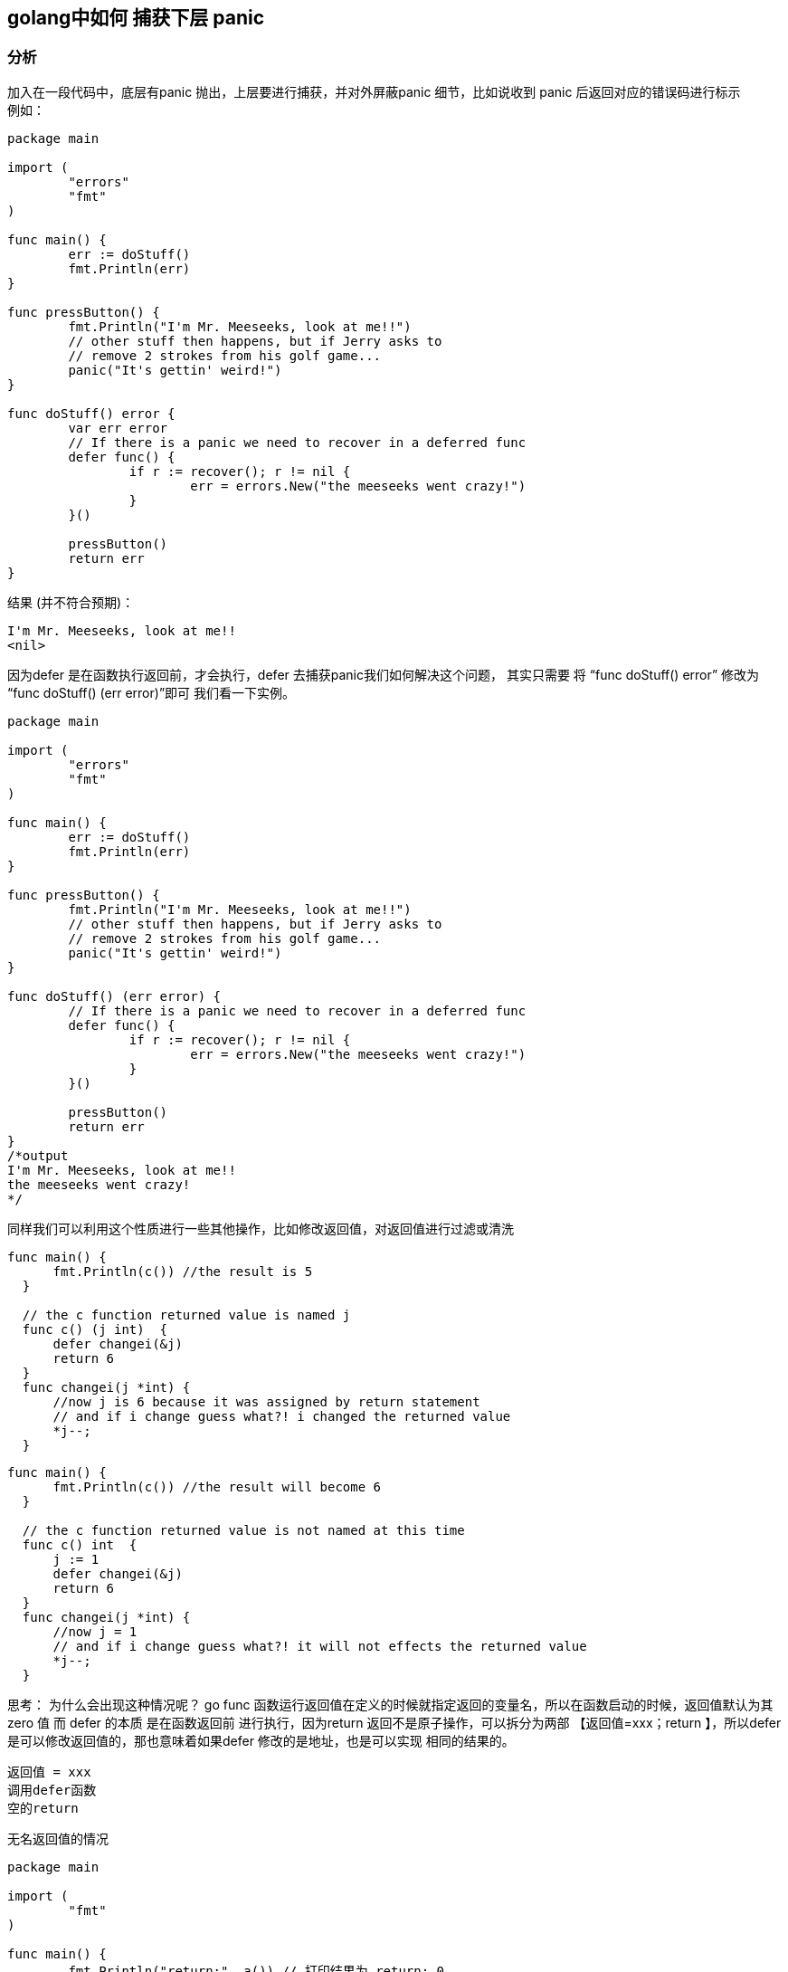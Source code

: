 == golang中如何 捕获下层 panic
=== 分析
加入在一段代码中，底层有panic 抛出，上层要进行捕获，并对外屏蔽panic 细节，比如说收到 panic 后返回对应的错误码进行标示 +
例如：
----
package main

import (
	"errors"
	"fmt"
)

func main() {
	err := doStuff()
	fmt.Println(err)
}

func pressButton() {
	fmt.Println("I'm Mr. Meeseeks, look at me!!")
	// other stuff then happens, but if Jerry asks to
	// remove 2 strokes from his golf game...
	panic("It's gettin' weird!")
}

func doStuff() error {
	var err error
	// If there is a panic we need to recover in a deferred func
	defer func() {
		if r := recover(); r != nil {
			err = errors.New("the meeseeks went crazy!")
		}
	}()

	pressButton()
	return err
}

----
结果 (并不符合预期)：
----
I'm Mr. Meeseeks, look at me!!
<nil>
----
因为defer 是在函数执行返回前，才会执行，defer 去捕获panic我们如何解决这个问题，
其实只需要 将 “func doStuff() error” 修改为 “func doStuff() (err error)”即可
我们看一下实例。
----
package main

import (
	"errors"
	"fmt"
)

func main() {
	err := doStuff()
	fmt.Println(err)
}

func pressButton() {
	fmt.Println("I'm Mr. Meeseeks, look at me!!")
	// other stuff then happens, but if Jerry asks to
	// remove 2 strokes from his golf game...
	panic("It's gettin' weird!")
}

func doStuff() (err error) {
	// If there is a panic we need to recover in a deferred func
	defer func() {
		if r := recover(); r != nil {
			err = errors.New("the meeseeks went crazy!")
		}
	}()

	pressButton()
	return err
}
/*output
I'm Mr. Meeseeks, look at me!!
the meeseeks went crazy!
*/
----

同样我们可以利用这个性质进行一些其他操作，比如修改返回值，对返回值进行过滤或清洗
----
func main() {
      fmt.Println(c()) //the result is 5
  }

  // the c function returned value is named j
  func c() (j int)  {
      defer changei(&j)
      return 6
  }
  func changei(j *int) {
      //now j is 6 because it was assigned by return statement
      // and if i change guess what?! i changed the returned value
      *j--;
  }

----
----
func main() {
      fmt.Println(c()) //the result will become 6
  }

  // the c function returned value is not named at this time
  func c() int  {
      j := 1
      defer changei(&j)
      return 6
  }
  func changei(j *int) {
      //now j = 1
      // and if i change guess what?! it will not effects the returned value
      *j--;
  }
----
思考：
为什么会出现这种情况呢？
go func 函数运行返回值在定义的时候就指定返回的变量名，所以在函数启动的时候，返回值默认为其zero 值
而 defer 的本质 是在函数返回前 进行执行，因为return 返回不是原子操作，可以拆分为两部
【返回值=xxx；return 】，所以defer 是可以修改返回值的，那也意味着如果defer 修改的是地址，也是可以实现
相同的结果的。
----
返回值 = xxx
调用defer函数
空的return
----
无名返回值的情况
----
package main

import (
	"fmt"
)

func main() {
	fmt.Println("return:", a()) // 打印结果为 return: 0
}

func a() int {
	var i int
	defer func() {
		i++
		fmt.Println("defer2:", i) // 打印结果为 defer: 2
	}()
	defer func() {
		i++
		fmt.Println("defer1:", i) // 打印结果为 defer: 1
	}()
	return i
}
----
有名返回值的情况
----
package main

import (
	"fmt"
)

func main() {
	fmt.Println("return:", b()) // 打印结果为 return: 2
}

func b() (i int) {
	defer func() {
		i++
		fmt.Println("defer2:", i) // 打印结果为 defer: 2
	}()
	defer func() {
		i++
		fmt.Println("defer1:", i) // 打印结果为 defer: 1
	}()
	return i // 或者直接 return 效果相同
}
----

----
package main

import (
	"fmt"
)

func main() {
	fmt.Println("c return:", *(c())) // 打印结果为 c return: 2
}

func c() *int {
	var i int
	defer func() {
		i++
		fmt.Println("c defer2:", i) // 打印结果为 c defer: 2
	}()
	defer func() {
		i++
		fmt.Println("c defer1:", i) // 打印结果为 c defer: 1
	}()
	return &i
}
----
先来假设出结论，帮助大家理解原因：

1. 多个defer的执行顺序为“后进先出”；

2. defer、return、返回值三者的执行逻辑应该是：return最先执行，return负责将结果写入返回值中；接着defer开始执行一些收尾工作；最后函数携带当前返回值退出。

如何解释两种结果的不同：
上面两段代码的返回结果之所以不同，其实从上面第2条结论很好理解。

a()int 函数的返回值没有被提前声名，其值来自于其他变量的赋值，而defer中修改的也是其他变量，而非返回值本身，因此函数退出时返回值并没有被改变。

b()(i int) 函数的返回值被提前声名，也就意味着defer中是可以调用到真实返回值的，因此defer在return赋值返回值 i 之后，再一次地修改了 i 的值，最终函数退出后的返回值才会是defer修改过的值。

虽然 c()*int 的返回值没有被提前声明，但是由于 c()*int 的返回值是指针变量，
那么在return将变量 i 的地址赋给返回值后，defer再次修改了 i 在内存中的实际值，
因此函数退出时返回值虽然依旧是原来的指针地址，但是其指向的内存实际值已经被成功修改了。


参考：
https://tiancaiamao.gitbooks.io/go-internals/content/zh/03.4.html
https://stackoverflow.com/questions/37248898/how-does-defer-and-named-return-value-work-in-golang

https://www.calhoun.io/using-named-return-variables-to-capture-panics-in-go/
